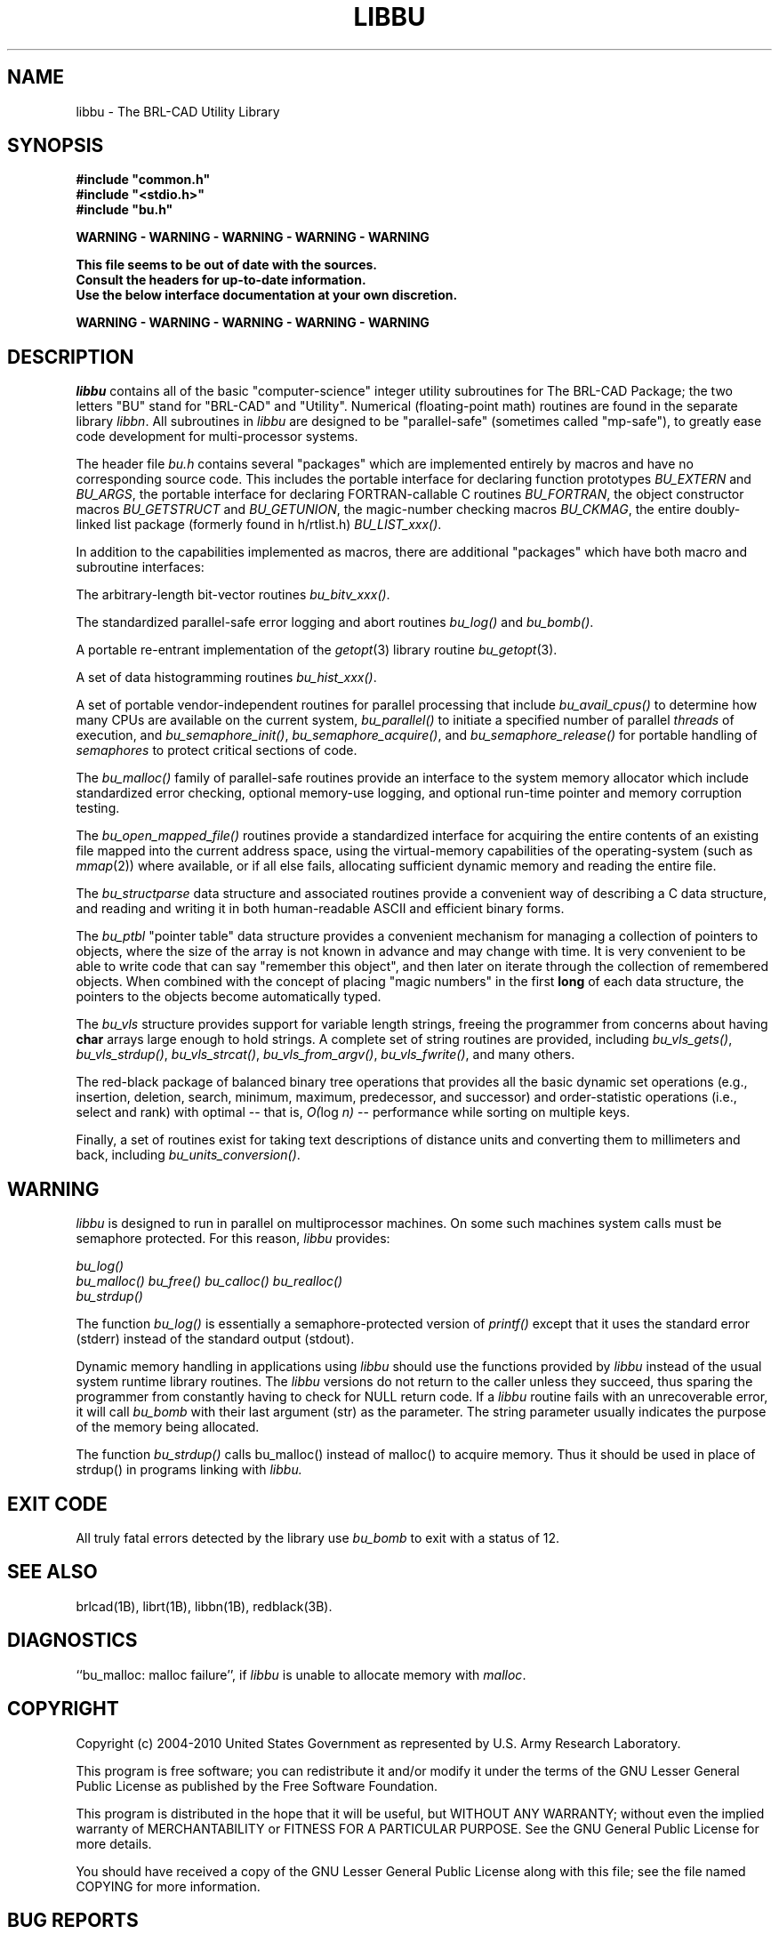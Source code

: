 .TH LIBBU 3 BRL-CAD
.\"                        L I B B U . 3
.\" BRL-CAD
.\"
.\" Copyright (c) 2004-2010 United States Government as represented by
.\" the U.S. Army Research Laboratory.
.\"
.\" Redistribution and use in source (Docbook format) and 'compiled'
.\" forms (PDF, PostScript, HTML, RTF, etc), with or without
.\" modification, are permitted provided that the following conditions
.\" are met:
.\"
.\" 1. Redistributions of source code (Docbook format) must retain the
.\" above copyright notice, this list of conditions and the following
.\" disclaimer.
.\"
.\" 2. Redistributions in compiled form (transformed to other DTDs,
.\" converted to PDF, PostScript, HTML, RTF, and other formats) must
.\" reproduce the above copyright notice, this list of conditions and
.\" the following disclaimer in the documentation and/or other
.\" materials provided with the distribution.
.\"
.\" 3. The name of the author may not be used to endorse or promote
.\" products derived from this documentation without specific prior
.\" written permission.
.\"
.\" THIS DOCUMENTATION IS PROVIDED BY THE AUTHOR AS IS'' AND ANY
.\" EXPRESS OR IMPLIED WARRANTIES, INCLUDING, BUT NOT LIMITED TO, THE
.\" IMPLIED WARRANTIES OF MERCHANTABILITY AND FITNESS FOR A PARTICULAR
.\" PURPOSE ARE DISCLAIMED. IN NO EVENT SHALL THE AUTHOR BE LIABLE FOR
.\" ANY DIRECT, INDIRECT, INCIDENTAL, SPECIAL, EXEMPLARY, OR
.\" CONSEQUENTIAL DAMAGES (INCLUDING, BUT NOT LIMITED TO, PROCUREMENT
.\" OF SUBSTITUTE GOODS OR SERVICES; LOSS OF USE, DATA, OR PROFITS; OR
.\" BUSINESS INTERRUPTION) HOWEVER CAUSED AND ON ANY THEORY OF
.\" LIABILITY, WHETHER IN CONTRACT, STRICT LIABILITY, OR TORT
.\" (INCLUDING NEGLIGENCE OR OTHERWISE) ARISING IN ANY WAY OUT OF THE
.\" USE OF THIS DOCUMENTATION, EVEN IF ADVISED OF THE POSSIBILITY OF
.\" SUCH DAMAGE.
.\"
.\".\".\"
.SH NAME
libbu \- The BRL-CAD Utility Library
.SH SYNOPSIS
.nf
\fB#include "common.h"
\fB#include "<stdio.h>"
\fB#include "bu.h"
.sp
WARNING - WARNING - WARNING - WARNING - WARNING

This file seems to be out of date with the sources.
Consult the headers for up-to-date information.
Use the below interface documentation at your own discretion.

WARNING - WARNING - WARNING - WARNING - WARNING
.sp
.SH DESCRIPTION
.I libbu
contains all of the basic "computer-science" integer utility subroutines
for The BRL-CAD Package;
the two letters "BU" stand for "BRL-CAD" and "Utility".
Numerical (floating-point math) routines are found in the separate library
.IR libbn .
All subroutines in
.I libbu
are designed to be "parallel-safe" (sometimes called "mp-safe"),
to greatly ease code development for multi-processor systems.
.PP
The header file
.I bu.h
contains several "packages" which are implemented entirely by
macros and have no corresponding source code.
This includes the portable interface for declaring function prototypes
.I BU_EXTERN
and
.IR BU_ARGS ,
the portable interface for declaring FORTRAN-callable C routines
.IR BU_FORTRAN ,
the object constructor macros
.I BU_GETSTRUCT
and
.IR BU_GETUNION ,
the magic-number checking macros
.IR BU_CKMAG ,
the entire doubly-linked list package (formerly found in h/rtlist.h)
.IR BU_LIST_xxx() .
.PP
In addition to the capabilities implemented as macros, there are
additional "packages" which have both macro and subroutine interfaces:
.PP
The arbitrary-length bit-vector routines
.IR bu_bitv_xxx() .
.PP
The standardized parallel-safe error logging and abort routines
.I bu_log()
and
.IR bu_bomb() .
.PP
A portable re-entrant implementation of the
.IR getopt (3)
library routine
.IR bu_getopt (3).
.PP
A set of data histogramming routines
.IR bu_hist_xxx() .
.PP
A set of portable vendor-independent routines for parallel processing
that include
.I bu_avail_cpus()
to determine how many CPUs are available on the current system,
.I bu_parallel()
to initiate a specified number of parallel \fIthreads\fR of execution,
and
.IR bu_semaphore_init() ,
.IR bu_semaphore_acquire() ,
and
.I bu_semaphore_release()
for portable handling of \fIsemaphores\fR
to protect critical sections of code.
.PP
The
.I bu_malloc()
family of parallel-safe
routines provide an interface to the system memory allocator
which include standardized error checking, optional memory-use logging, and
optional run-time pointer and memory corruption testing.
.PP
The
.I bu_open_mapped_file()
routines provide a standardized interface for acquiring the entire contents
of an existing file mapped into the current address space,
using the virtual-memory capabilities of the operating-system (such as
.IR mmap (2))
where available, or if all else fails,
allocating sufficient dynamic memory and reading the entire file.
.PP
The
.I bu_structparse
data structure and associated routines provide a convenient way of
describing a C data structure, and reading and writing it
in both human-readable ASCII and efficient binary forms.
.PP
The
.I bu_ptbl
"pointer table" data structure provides a convenient
mechanism for managing a collection of pointers to objects,
where the size of the array is not known in advance and may change with time.
It is very convenient to be able to write code that can say
"remember this object", and then later on iterate through the collection
of remembered objects.
When combined with the concept of placing "magic numbers" in the first
.B long
of each data structure, the pointers to the objects become
automatically typed.
.PP
The
.I bu_vls
structure provides support for variable length strings,
freeing the programmer from concerns about having
.B char
arrays large enough to hold strings.
A complete set of string routines are provided,
including
.IR bu_vls_gets() ,
.IR bu_vls_strdup() ,
.IR bu_vls_strcat() ,
.IR bu_vls_from_argv() ,
.IR bu_vls_fwrite() ,
and many others.
.PP
The red-black package of balanced binary tree operations
that provides all the basic dynamic set operations
(e.g., insertion, deletion, search, minimum, maximum,
predecessor, and successor)
and order-statistic operations
(i.e., select and rank)
with optimal
--
that is,
.IR "O(" "log " "n)"
--
performance
while sorting on multiple keys.
.PP
Finally, a set of routines exist for taking text descriptions of
distance units and converting them to millimeters and back,
including
.IR bu_units_conversion() .
.SH WARNING
.I libbu
is designed to run in parallel on multiprocessor machines.
On some such machines
system calls must be semaphore protected.  For this reason,
.I libbu
provides:
.sp
.nf
.I bu_log()
.I bu_malloc() bu_free() bu_calloc() bu_realloc()
.I bu_strdup()
.fi
.PP
The function
.I bu_log()
is essentially a semaphore-protected version of
.I printf()
except that it uses the standard error (stderr) instead of the standard
output (stdout).
.PP
Dynamic memory handling in applications using
.I libbu
should use
the functions provided by
.I libbu
instead of the usual system runtime library
routines.  The
.I libbu
versions do not return to the caller unless they succeed,
thus sparing the programmer from constantly having to check
for NULL return code.
If a
.I libbu
routine fails with an unrecoverable error, it will call
.I bu_bomb
with their last argument (str) as the parameter.  The string parameter
usually indicates the purpose of the memory being allocated.
.PP
The function
.I bu_strdup()
calls bu_malloc() instead of malloc() to acquire memory.
Thus it should be used in place of strdup() in programs linking with
.I libbu.
.SH "EXIT CODE"
All truly fatal errors detected by the library use
.I bu_bomb
to exit with a status of 12.
.SH "SEE ALSO"
brlcad(1B), librt(1B), libbn(1B), redblack(3B).
.SH DIAGNOSTICS
``bu_malloc: malloc failure'',
if
.I libbu
is unable to allocate memory with
.IR malloc .
.SH COPYRIGHT
Copyright (c) 2004-2010 United States Government as represented by
U.S. Army Research Laboratory.

This program is free software; you can redistribute it and/or
modify it under the terms of the GNU Lesser General Public License as
published by the Free Software Foundation.

This program is distributed in the hope that it will be useful, but
WITHOUT ANY WARRANTY; without even the implied warranty of
MERCHANTABILITY or FITNESS FOR A PARTICULAR PURPOSE.  See the GNU
General Public License for more details.

You should have received a copy of the GNU Lesser General Public License
along with this file; see the file named COPYING for more
information.

.SH "BUG REPORTS"
Reports of bugs or problems should be submitted via electronic
mail to <devs@brlcad.org>, or via the provided "cadbug.sh" script.
